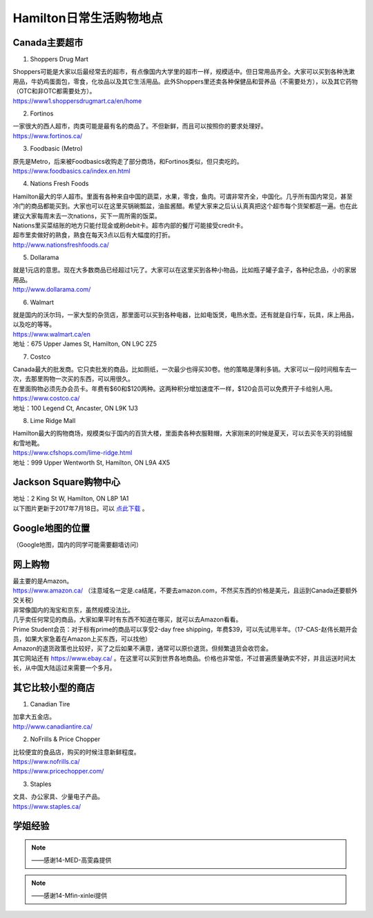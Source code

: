 ﻿Hamilton日常生活购物地点
==================================================================
Canada主要超市
---------------------------------------------------
1. Shoppers Drug Mart

| Shoppers可能是大家以后最经常去的超市，有点像国内大学里的超市一样，规模适中。但日常用品齐全。大家可以买到各种洗漱用品，牛奶鸡蛋面包，零食，化妆品以及其它生活用品。此外Shoppers里还卖各种保健品和营养品（不需要处方），以及其它药物（OTC和非OTC都需要处方）。
| https://www1.shoppersdrugmart.ca/en/home

2. Fortinos

| 一家很大的西人超市，肉类可能是最有名的商品了。不但新鲜，而且可以按照你的要求处理好。
| https://www.fortinos.ca/

3. Foodbasic (Metro)

| 原先是Metro，后来被Foodbasics收购走了部分商场，和Fortinos类似，但只卖吃的。
| https://www.foodbasics.ca/index.en.html

4. Nations Fresh Foods

| Hamilton最大的华人超市。里面有各种来自中国的蔬菜，水果，零食，鱼肉。可谓非常齐全，中国化。几乎所有国内常见，甚至冷门的商品都能买到。大家也可以在这里买锅碗瓢盆，油盐酱醋。希望大家来之后认认真真把这个超市每个货架都逛一遍。也在此建议大家每周末去一次nations，买下一周所需的饭菜。
| Nations里买菜结账的地方只能付现金或刷debit卡。超市内部的餐厅可能接受credit卡。
| 超市里卖做好的熟食，熟食在每天3点以后有大幅度的打折。
| http://www.nationsfreshfoods.ca/

5. Dollarama

| 就是1元店的意思。现在大多数商品已经超过1元了。大家可以在这里买到各种小物品，比如瓶子罐子盒子，各种纪念品，小的家居用品。
| http://www.dollarama.com/

6. Walmart

| 就是国内的沃尔玛，一家大型的杂货店，那里面可以买到各种电器，比如电饭煲，电热水壶。还有就是自行车，玩具，床上用品，以及吃的等等。
| https://www.walmart.ca/en
| 地址：675 Upper James St, Hamilton, ON L9C 2Z5

7. Costco

| Canada最大的批发商。它只卖批发的商品，比如厕纸，一次最少也得买30卷。他的策略是薄利多销。大家可以一段时间租车去一次，去那里购物一次买的东西，可以用很久。
| 在里面购物必须先办会员卡。年费有$60和$120两种。这两种积分增加速度不一样，$120会员可以免费开子卡给别人用。
| https://www.costco.ca/
| 地址：100 Legend Ct, Ancaster, ON L9K 1J3

8. Lime Ridge Mall

| Hamilton最大的购物商场，规模类似于国内的百货大楼，里面卖各种衣服鞋帽，大家刚来的时候是夏天，可以去买冬天的羽绒服和雪地靴。
| https://www.cfshops.com/lime-ridge.html
| 地址：999 Upper Wentworth St, Hamilton, ON L9A 4X5

Jackson Square购物中心
-------------------------------------------------------------------------
| 地址：2 King St W, Hamilton, ON L8P 1A1
| 以下图片更新于2017年7月18日。可以 `点此下载`_ 。

.. image:: /resource/JacksonSquareDirectory-201707-page-001.jpg
   :align: center

.. image:: /resource/JacksonSquareDirectory-201707-page-002.jpg
   :align: center

.. image:: /resource/JacksonSquareDirectory-201707-page-003.jpg
   :align: center

Google地图的位置
------------------------------------------------------------
（Google地图，国内的同学可能需要翻墙访问）

.. raw:: html

  <div align="center">
      <iframe src="https://www.google.com/maps/d/u/0/embed?mid=1a6AjLLdzg55eOPqf5nBoteIO_pY" width="640" height="480"></iframe>
  </div>

网上购物
------------------------------
| 最主要的是Amazon。
| https://www.amazon.ca/ （注意域名一定是.ca结尾，不要去amazon.com，不然买东西的价格是美元，且运到Canada还要额外交关税）
| 非常像国内的淘宝和京东，虽然规模没法比。
| 几乎卖任何常见的商品，大家如果平时有东西不知道在哪买，就可以去Amazon看看。
| Prime Student会员：对于标有prime的商品可以享受2-day free shipping，年费$39，可以先试用半年。（17-CAS-赵伟长期开会员，如果大家急着在Amazon上买东西，可以找他）
| Amazon的退货政策也比较好，买了之后如果不满意，通常可以原价退货。但频繁退货会收罚金。

| 其它网站还有 https://www.ebay.ca/ 。在这里可以买到世界各地商品。价格也非常低，不过普遍质量确实不好，并且运送时间太长，从中国大陆运过来需要一个多月。

其它比较小型的商店
-----------------------------------------
1. Canadian Tire

| 加拿大五金店。
| http://www.canadiantire.ca/

2. NoFrills & Price Chopper

| 比较便宜的食品店，购买的时候注意新鲜程度。
| https://www.nofrills.ca/
| https://www.pricechopper.com/

3. Staples

| 文具、办公家具、少量电子产品。
| https://www.staples.ca/

学姐经验
--------------------------------------------------------
.. note::
   
   .. image:: /resource/Hamilton购物高雯淼(1).jpg
      :align: center

   .. image:: /resource/Hamilton购物高雯淼(2).jpg
      :align: center

   .. image:: /resource/Hamilton购物高雯淼(3).jpg
      :align: center

   .. image:: /resource/Hamilton购物高雯淼(4).jpg
      :align: center

   .. image:: /resource/Hamilton购物高雯淼(5).jpg
      :align: center

   ——感谢14-MED-高雯淼提供

.. note::
   
   .. image:: /resource/H1.png
      :align: center

   .. image:: /resource/H2.png
      :align: center

   .. image:: /resource/H3.png
      :align: center

   .. image:: /resource/H4.png
      :align: center

   .. image:: /resource/H5.png
      :align: center

   .. image:: /resource/H6.png
      :align: center

   .. image:: /resource/H7.png
      :align: center

   .. image:: /resource/H8.png
      :align: center

   .. image:: /resource/H9.png
      :align: center

   ——感谢14-Mfin-xinlei提供


.. _点此下载: http://www.realpropertieslimited.com/files/JacksonSquareDirectory-201707.pdf